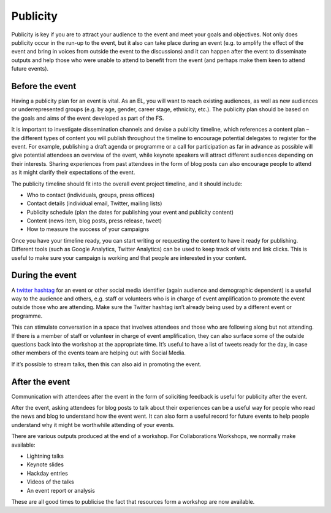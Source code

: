 .. _Publicity:

Publicity
=========

Publicity is key if you are to attract your audience to the event and meet your goals and objectives. Not only does publicity occur in the run-up to the event, but it also can take place during an event (e.g. to amplify the effect of the event and bring in voices from outside the event to the discussions) and it can happen after the event to disseminate outputs and help those who were unable to attend to benefit from the event (and perhaps make them keen to attend future events).

Before the event
****************

Having a publicity plan for an event is vital. As an EL, you will want to reach existing audiences, as well as new audiences or underrepresented groups (e.g. by age, gender, career stage, ethnicity, etc.). The publicity plan should be based on the goals and aims of the event developed as part of the FS.

It is important to investigate dissemination channels and devise a publicity timeline, which references a content plan – the different types of content you will publish throughout the timeline to encourage potential delegates to register for the event. For example, publishing a draft agenda or programme or a call for participation as far in advance as possible will give potential attendees an overview of the event, while keynote speakers will attract different audiences depending on their interests. Sharing experiences from past attendees in the form of blog posts can also encourage people to attend as it might clarify their expectations of the event.

The publicity timeline should fit into the overall event project timeline, and it should include:

* Who to contact (individuals, groups, press offices)
* Contact details (individual email, Twitter, mailing lists)
* Publicity schedule (plan the dates for publishing your event and publicity content)
* Content (news item, blog posts, press release, tweet)
* How to measure the success of your campaigns

Once you have your timeline ready, you can start writing or requesting the content to have it ready for publishing. Different tools (such as Google Analytics, Twitter Analytics) can be used to keep track of visits and link clicks. This is useful to make sure your campaign is working and that people are interested in your content.

During the event
****************

A `twitter hashtag <https://journals.plos.org/ploscompbiol/article?id=10.1371/journal.pcbi.1003789>`_ for an event or other social media identifier (again audience and demographic dependent) is a useful way to the audience and others, e.g. staff or volunteers who is in charge of event amplification to promote the event outside those who are attending. Make sure the Twitter hashtag isn’t already being used by a different event or programme.

This can stimulate conversation in a space that involves attendees and those who are following along but not attending. If there is a member of staff or volunteer in charge of event amplification, they can also surface some of the outside questions back into the workshop at the appropriate time. It’s useful to have a list of tweets ready for the day, in case other members of the events team are helping out with Social Media.

If it’s possible to stream talks, then this can also aid in promoting the event.

After the event
***************

Communication with attendees after the event in the form of soliciting feedback is useful for publicity after the event.

After the event, asking attendees for blog posts to talk about their experiences can be a useful way for people who read the news and blog to understand how the event went. It can also form a useful record for future events to help people understand why it might be worthwhile attending of your events.

There are various outputs produced at the end of a workshop. For Collaborations Workshops, we normally make available:

* Lightning talks
* Keynote slides
* Hackday entries
* Videos of the talks
* An event report or analysis

These are all good times to publicise the fact that resources form a workshop are now available.
